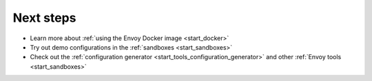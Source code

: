 .. _start_quick_start_next_steps:

Next steps
==========

- Learn more about :ref:`using the Envoy Docker image <start_docker>`
- Try out demo configurations in the :ref:`sandboxes <start_sandboxes>`
- Check out the :ref:`configuration generator <start_tools_configuration_generator>` and other
  :ref:`Envoy tools <start_sandboxes>`
